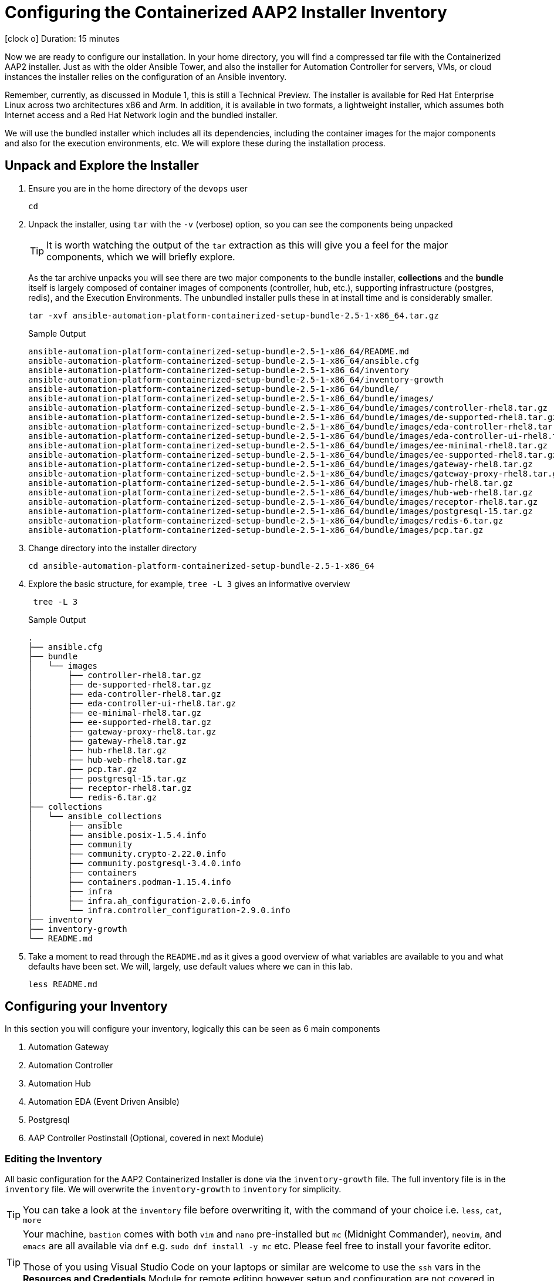 // :subdomain: aap2-01.sandbox5.opentlc.com
= Configuring the Containerized AAP2 Installer Inventory

icon:clock-o[Duration: 15 Minutes] Duration: 15 minutes

Now we are ready to configure our installation. In your home directory, you will find a compressed tar file with the Containerized AAP2 installer. Just as with the older Ansible Tower, and also the installer for Automation Controller for servers, VMs, or cloud instances the installer relies on the configuration of an Ansible inventory.

Remember, currently, as discussed in Module 1, this is still a Technical Preview. The installer is available for Red Hat Enterprise Linux across two architectures x86 and Arm. In addition, it is available in two formats, a lightweight installer, which assumes both Internet access and a Red Hat Network login and the bundled installer. 

We will use the bundled installer which includes all its dependencies, including the container images for the major components and also for the execution environments, etc. We will explore these during the installation process.

== Unpack and Explore the Installer

. Ensure you are in the home directory of the `devops` user
+

[source,ini,role=execute,subs=attributes+]
----
cd
----

. Unpack the installer, using `tar` with the `-v` (verbose) option, so you can see the components being unpacked
+

[TIP]
====
It is worth watching the output of the `tar` extraction as this will give you a feel for the major components, which we will briefly explore.
====
+

As the tar archive unpacks you will see there are two major components to the bundle installer, *collections* and the *bundle* itself is largely composed of container images of components (controller, hub, etc.), supporting infrastructure (postgres, redis), and the Execution Environments. The unbundled installer pulls these in at install time and is considerably smaller.
+

[source,ini,role=execute,subs=attributes+]
----
tar -xvf ansible-automation-platform-containerized-setup-bundle-2.5-1-x86_64.tar.gz
----
+

.Sample Output
[source,texinfo]
----
ansible-automation-platform-containerized-setup-bundle-2.5-1-x86_64/README.md
ansible-automation-platform-containerized-setup-bundle-2.5-1-x86_64/ansible.cfg
ansible-automation-platform-containerized-setup-bundle-2.5-1-x86_64/inventory
ansible-automation-platform-containerized-setup-bundle-2.5-1-x86_64/inventory-growth
ansible-automation-platform-containerized-setup-bundle-2.5-1-x86_64/bundle/
ansible-automation-platform-containerized-setup-bundle-2.5-1-x86_64/bundle/images/
ansible-automation-platform-containerized-setup-bundle-2.5-1-x86_64/bundle/images/controller-rhel8.tar.gz
ansible-automation-platform-containerized-setup-bundle-2.5-1-x86_64/bundle/images/de-supported-rhel8.tar.gz
ansible-automation-platform-containerized-setup-bundle-2.5-1-x86_64/bundle/images/eda-controller-rhel8.tar.gz
ansible-automation-platform-containerized-setup-bundle-2.5-1-x86_64/bundle/images/eda-controller-ui-rhel8.tar.gz
ansible-automation-platform-containerized-setup-bundle-2.5-1-x86_64/bundle/images/ee-minimal-rhel8.tar.gz
ansible-automation-platform-containerized-setup-bundle-2.5-1-x86_64/bundle/images/ee-supported-rhel8.tar.gz
ansible-automation-platform-containerized-setup-bundle-2.5-1-x86_64/bundle/images/gateway-rhel8.tar.gz
ansible-automation-platform-containerized-setup-bundle-2.5-1-x86_64/bundle/images/gateway-proxy-rhel8.tar.gz
ansible-automation-platform-containerized-setup-bundle-2.5-1-x86_64/bundle/images/hub-rhel8.tar.gz
ansible-automation-platform-containerized-setup-bundle-2.5-1-x86_64/bundle/images/hub-web-rhel8.tar.gz
ansible-automation-platform-containerized-setup-bundle-2.5-1-x86_64/bundle/images/receptor-rhel8.tar.gz
ansible-automation-platform-containerized-setup-bundle-2.5-1-x86_64/bundle/images/postgresql-15.tar.gz
ansible-automation-platform-containerized-setup-bundle-2.5-1-x86_64/bundle/images/redis-6.tar.gz
ansible-automation-platform-containerized-setup-bundle-2.5-1-x86_64/bundle/images/pcp.tar.gz
----
+

. Change directory into the installer directory
+

[source,ini,role=execute,subs=attributes+]
----
cd ansible-automation-platform-containerized-setup-bundle-2.5-1-x86_64
----

. Explore the basic structure, for example, `tree -L 3` gives an informative overview
+

[source,ini,role=execute,subs=attributes+]
----
 tree -L 3
----
+

.Sample Output
[source,texinfo]
----
.
├── ansible.cfg
├── bundle
│   └── images
│       ├── controller-rhel8.tar.gz
│       ├── de-supported-rhel8.tar.gz
│       ├── eda-controller-rhel8.tar.gz
│       ├── eda-controller-ui-rhel8.tar.gz
│       ├── ee-minimal-rhel8.tar.gz
│       ├── ee-supported-rhel8.tar.gz
│       ├── gateway-proxy-rhel8.tar.gz
│       ├── gateway-rhel8.tar.gz
│       ├── hub-rhel8.tar.gz
│       ├── hub-web-rhel8.tar.gz
│       ├── pcp.tar.gz
│       ├── postgresql-15.tar.gz
│       ├── receptor-rhel8.tar.gz
│       └── redis-6.tar.gz
├── collections
│   └── ansible_collections
│       ├── ansible
│       ├── ansible.posix-1.5.4.info
│       ├── community
│       ├── community.crypto-2.22.0.info
│       ├── community.postgresql-3.4.0.info
│       ├── containers
│       ├── containers.podman-1.15.4.info
│       ├── infra
│       ├── infra.ah_configuration-2.0.6.info
│       └── infra.controller_configuration-2.9.0.info
├── inventory
├── inventory-growth
└── README.md
----
+

. Take a moment to read through the `README.md` as it gives a good overview of what variables are available to you and what defaults have been set. We will, largely, use default values where we can in this lab.
+

[source,ini,role=execute,subs=attributes+]
----
less README.md
----

== Configuring your Inventory

In this section you will configure your inventory, logically this can be seen as 6 main components


. Automation Gateway
. Automation Controller
. Automation Hub
. Automation EDA (Event Driven Ansible)
. Postgresql
. AAP Controller Postinstall  (Optional, covered in next Module)

=== Editing the Inventory

All basic configuration for the AAP2 Containerized Installer is done via the `inventory-growth` file. The full inventory file is in the `inventory` file. We will overwrite the `inventory-growth` to `inventory` for simplicity.

[TIP] 
====
You can take a look at the `inventory` file before overwriting it, with the command of your choice i.e. `less`, `cat`, `more`
====


[TIP] 
====
Your machine, `bastion` comes with both `vim` and `nano` pre-installed but `mc` (Midnight Commander), `neovim`, and `emacs` are all available via `dnf` e.g. `sudo dnf install -y mc` etc. Please feel free to install your favorite editor.

Those of you using Visual Studio Code on your laptops or similar are welcome to use the `ssh` vars in the *Resources and Credentials* Module for remote editing however setup and configuration are not covered in the lab.
====

. Rename your inventory-growth file for editing using your editor of choice:
+

[source,ini,role=execute,subs=attributes+]
----
mv inventory-growth inventory
----

[source,ini,role=execute,subs=attributes+]
----
vim inventory
----

. Configure the Groups for Gateway, Controller, Hub, and EDA
+

As you can see the inventory is partially configured for a local install eg on a single local VM. However, in our case, we will be placing the gateway, controller, hub, and EDA on a single remote host. Recall that we can distribute them more widely with 1 component per VM etc - the installer is very flexible.
+

[NOTE]
In our example, all `ssh` is set up already, feel free to explore `/home/devops/.ssh/config` In many cases you may need to make changes either there or in the inventory file. A good simple test is `ansible all -m ping -i inventory` to validate configuration and ssg setup.
+

[source,ini,role=execute,subs=attributes+]
----
# This is the AAP growth installer inventory file
# Please consult the docs if you're unsure what to add
# For all optional variables please consult the included README.md
# or the Red Hat documentation:
# https://docs.redhat.com/en/documentation/red_hat_ansible_automation_platform/2.5/html/containerized_installation

# This section is for your AAP Gateway host(s)
# -----------------------------------------------------
[automationgateway]
aap2.{guid}.internal
# This section is for your AAP Controller host(s)
# -----------------------------------------------------
[automationcontroller]
aap2.{guid}.internal

# This section is for your AAP Automation Hub host(s)
# -----------------------------------------------------
[automationhub]
aap2.{guid}.internal

# This section is for your AAP EDA Controller host(s)
# -----------------------------------------------------
[automationeda]
aap2.{guid}.internal
----

. Configure the remote, Postgres `database` group and associated vars 
+

[source,ini,role=execute,subs=attributes+]
----
# This section is for the AAP database
# -----------------------------------------------------
[database]
#aap2

[all:vars]
postgresql_admin_username=postgres
postgresql_admin_password=r3dh4t1!
----
+

[NOTE]
====
These are set to match the pre-configured vars in the previous module. 

You could also in this section point to an appropriately configured PostgreSQL DBaaS such as AWS's RDS. (Not recommended if you are not deploying the rest of your infrastructure on the same cloud/VPC).
====

. Configure the Common Variables - Section 1
+

For clarity, we will break configuring the remaining Common Variables in `[all:vars]` into several sections. Starting with the registry and bundle configuration. Because we have pre-placed the bundle installer on your host we do not need to access the registry as the images are stored in the bundle.
+

The next section should look like this
+

[source,ini,role=execute,subs=attributes+]
----
# Common variables
# https://docs.redhat.com/en/documentation/red_hat_ansible_automation_platform/2.5/html/containerized_installation/appendix-inventory-files-vars#ref-general-inventory-variables
# -----------------------------------------------------

bundle_install=true
# The bundle directory must include /bundle in the path
bundle_dir=/home/devops/ansible-automation-platform-containerized-setup-bundle-2.5-1-x86_64/bundle


redis_mode=standalone
----
+

[TIP]
====
In the field, if you are not copying from a lab don't forget that the `bundle_dir` is not just the installer directory but also needs the `/bundle` at the end of the `bundle_dir` path.
====

. Configure the Common Variables - Gateway
+

In this section, we will configure the Gateway, and associate it with the Postgres instance we configured earlier. 
+

[source,ini,role=execute,subs=attributes+]
----
# AAP Gateway
# https://docs.redhat.com/en/documentation/red_hat_ansible_automation_platform/2.5/html/containerized_installation/appendix-inventory-files-vars#ref-gateway-variables
# -----------------------------------------------------
gateway_admin_password=r3dh4t1!
gateway_pg_host=aap2-database.{guid}.internal
gateway_pg_password=r3dh4t1!
gateway_validate_certs=false

----

. Configure the Common Variables - Controller
+

In this section, we will configure the Controller, and associate it with the Postgres instance we configured earlier. Getting slightly ahead of ourselves we will also do the initial setup of the `Postinstall` feature which is the topic of the next module.
+

[source,ini,role=execute,subs=attributes+]
----
# AAP Controller
# https://docs.redhat.com/en/documentation/red_hat_ansible_automation_platform/2.5/html/containerized_installation/appendix-inventory-files-vars#ref-controller-variables
# -----------------------------------------------------
controller_admin_password=r3dh4t1!
controller_pg_host=aap2-database
controller_pg_password=r3dh4t1!

# AAP Controller - optional
# -------------------------
# To use the postinstall feature you need to set these variables
controller_postinstall=true
controller_license_file=/home/devops/manifest.zip
controller_postinstall_dir=/home/devops/config-as-code
----

. Configure the Common Variables - Automation Hub
+

This section is straightforward and we will point at the same database as before.
+

[source,ini,role=execute,subs=attributes+]
----
# AAP Automation Hub
# https://docs.redhat.com/en/documentation/red_hat_ansible_automation_platform/2.5/html/containerized_installation/appendix-inventory-files-vars#ref-hub-variables
# -----------------------------------------------------
hub_admin_password=r3dh4t1!
hub_pg_host=aap2-database
hub_pg_password=r3dh4t1!
----

. Configure the Common Variables - Automation EDA (Event Driven Ansible)
+

This section is straightforward and we will point at the same database as before.
+

[source,ini,role=execute,subs=attributes+]
----
# AAP EDA Controller
# https://docs.redhat.com/en/documentation/red_hat_ansible_automation_platform/2.5/html/containerized_installation/appendix-inventory-files-vars#event-driven-ansible-controller
# -----------------------------------------------------
eda_admin_password=r3dh4t1!
eda_pg_host=aap2-database
eda_pg_password=r3dh4t1!
----

== Part 1 of the Installation Configuration Complete

You have now completed the first step of your configuration and if you were not using the new `postinstall` feature you should be ready to start the installation.

. Before moving on to the next module quickly do a simple `ping` to see that the Ansible Groups you configured are correct
+

[source,ini,role=execute,subs=attributes+]
----
ansible all -m ping -i inventory
----
+

.Sample Output
[source,texinfo]
----
aap2 | SUCCESS => {
    "ansible_facts": {
        "discovered_interpreter_python": "/usr/bin/python3"
    },
    "changed": false,
    "ping": "pong"
}
----

== Summary

Hopefully, you will agree that the configuration of the `inventory` is quite straightforward. Also, it should be apparent how you could configure all sorts of different scenarios via the inventory groups ranging from an "all in one" install on a single node to a completely distributed one service per node type install.